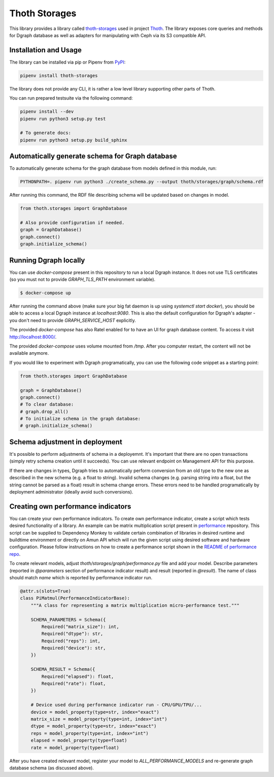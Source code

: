Thoth Storages
--------------

This library provides a library called `thoth-storages
<https://pypi.org/project/thoth-storages>`_ used in project `Thoth
<https://thoth-station.ninja>`_.  The library exposes core queries and methods
for Dgraph database as well as adapters for manipulating with Ceph via its
S3 compatible API.

Installation and Usage
======================

The library can be installed via pip or Pipenv from
`PyPI <https://pypi.org/project/thoth-storages>`_:

.. code-block:: console

   pipenv install thoth-storages

The library does not provide any CLI, it is rather a low level library
supporting other parts of Thoth.

You can run prepared testsuite via the following command:

.. code-block:: console

  pipenv install --dev
  pipenv run python3 setup.py test

  # To generate docs:
  pipenv run python3 setup.py build_sphinx

Automatically generate schema for Graph database
================================================

To automatically generate schema for the graph database from models defined in
this module, run:

.. code-block:: console

   PYTHONPATH=. pipenv run python3 ./create_schema.py --output thoth/storages/graph/schema.rdf


After running this command, the RDF file describing schema will be updated
based on changes in model.


.. code-block:: python3

  from thoth.storages import GraphDatabase

  # Also provide configuration if needed.
  graph = GraphDatabase()
  graph.connect()
  graph.initialize_schema()

Running Dgraph locally
======================

You can use `docker-compose` present in this repository to run a local Dgraph instance. It does not use TLS certificates (so you must not to provide `GRAPH_TLS_PATH` environment variable).

.. code-block:: console

  $ docker-compose up

After running the command above (make sure your big fat daemon is up using `systemctl start docker`), you should be able to access a local Dgraph instance at `localhost:9080`. This is also the default configuration for Dgraph's adapter - you don't need to provide `GRAPH_SERVICE_HOST` explicitly.

The provided `docker-compose` has also Ratel enabled for to have an UI for graph database content. To access it visit `http://localhost:8000/ <http://localhost:8080>`_.

The provided `docker-compose` uses volume mounted from `/tmp`. After you computer restart, the content will not be available anymore.

If you would like to experiment with Dgraph programatically, you can use the following code snippet as a starting point:

.. code-block:: python

  from thoth.storages import GraphDatabase
  
  graph = GraphDatabase()
  graph.connect()
  # To clear database:
  # graph.drop_all()
  # To initialize schema in the graph database:
  # graph.initialize_schema()

Schema adjustment in deployment
===============================

It's possible to perform adjustments of schema in a deployemnt. It's important
that there are no open transactions (simply retry schema creation until it
succeeds). You can use relevant endpoint on Management API for this purpose.

If there are changes in types, Dgraph tries to automatically perform conversion
from an old type to the new one as described in the new schema (e.g. a float to
string). Invalid schema changes (e.g. parsing string into a float, but the
string cannot be parsed as a float) result in schema change errors. These errors
need to be handled programatically by deployment administrator (ideally avoid
such conversions).

Creating own performance indicators
===================================

You can create your own performance indicators. To create own performance
indicator, create a script which tests desired functionality of a library. An
example can be matrix multiplication script present in `performance
<https://github.com/thoth-station/performance/blob/master/tensorflow/matmul.py>`_
repository. This script can be supplied to Dependency Monkey to validate
certain combination of libraries in desired runtime and buildtime environment
or directly on Amun API which will run the given script using desired software
and hardware configuration. Please follow instructions on how to create a
performance script shown in the `README of performance repo
<https://github.com/thoth-station/performance>`_.

To create relevant models, adjust `thoth/storages/graph/performance.py` file
and add your model. Describe parameters (reported in `@parameters` section of
performance indicator result) and result (reported in `@result`). The name of
class should match `name` which is reported by performance indicator run.

.. code-block:: python

  @attr.s(slots=True)
  class PiMatmul(PerformanceIndicatorBase):
      """A class for representing a matrix multiplication micro-performance test."""

      SCHEMA_PARAMETERS = Schema({
          Required("matrix_size"): int,
          Required("dtype"): str,
          Required("reps"): int,
          Required("device"): str,
      })

      SCHEMA_RESULT = Schema({
          Required("elapsed"): float,
          Required("rate"): float,
      })

      # Device used during performance indicator run - CPU/GPU/TPU/...
      device = model_property(type=str, index="exact")
      matrix_size = model_property(type=int, index="int")
      dtype = model_property(type=str, index="exact")
      reps = model_property(type=int, index="int")
      elapsed = model_property(type=float)
      rate = model_property(type=float)


After you have created relevant model, register your model to `ALL_PERFORMANCE_MODELS` and re-generate graph database schema (as discussed above).
